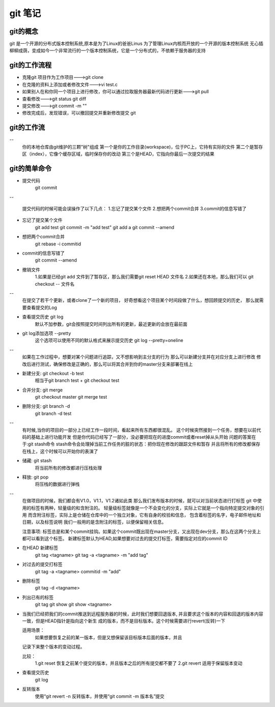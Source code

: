 git 笔记
===========
git的概念
------------
git 是一个开源的分布式版本控制系统,原本是为了Linux的爸爸Linus 为了管理Linux内核而开放的一个开源的版本控制系统
无心插柳柳成荫，变成如今一个非常流行的一个版本控制系统，它是一个分布式的，不依赖于服务器的支持

git的工作流程
--------------
- 克隆git 项目作为工作项目--->git clone
- 在克隆的资料上添加或者修改文件--->vi test.c
- 如果别人在和你同一个项目上进行修改，你可以通过拉取服务器最新代码进行更新--->git pull
- 查看修改--->git status git diff
- 提交修改--->git commit -m ""
- 修改完成后，发现错误，可以撤回提交并重新修改提交 git 

.. image:: git_work_step.png

git的工作流
--------------
-- 
	你的本地仓库由git维护的三颗"树"组成
	第一个是你的工作目录(workspace)，位于PC上，它持有实际的文件
	第二个是暂存区（index），它像个缓存区域，临时保存你的改动
	第三个是HEAD，它指向你最后一次提交的结果
.. image:: git_basic_knowledge.png

git的简单命令
--------------
- 提交代码
	git commit
-- 

	提交代码的时候可能会误操作了以下几点：
	1.忘记了提交某个文件
	2.想把两个commit合并
	3.commit的信息写错了

- 忘记了提交某个文件
	git add test
	git commit -m "add test"
	git add a
	git commit --amend

- 想把两个commit合并
	git rebase -i commitid

.. image:: git_amend_step1.png
.. image:: git_commit_amend_step2.png
.. image:: git_commit_amend_step3.png
.. image:: git_commit_git_commit_amend_check.png

- commit的信息写错了
	git commit --amend
.. image:: git_commit_amend_step2
.. image:: git_commit_amend_step3
.. image:: git_commit_amend_step

- 撤销文件
	1.如果是已经git add 文件到了暂存区，那么我们需要git reset HEAD 文件名
	2.如果还在本地，那么我们可以 git checkout -- 文件名
	
--
	在提交了若干个更新，或者clone了一个新的项目，
	好奇想看这个项目某个时间段做了什么，想回顾提交的历史，
	那么就需要查看提交的Log
	
- 查看提交历史 git log
	默认不加参数，git会按照提交时间列出所有的更新，最近更新的会放在最前面

- git log添加选项 --pretty
	这个选项可以使用不同的默认格式来展示提交历史
	git log --pretty=oneline	
.. image:: git_log_pretty_oneline.png		
	
-- 
	如果在工作过程中，想要对某个问题进行追踪，又不想影响到主分支的行为
	那么可以新建分支并在对应分支上进行修改
	修改后进行测试，确保修改是正确的，那么可以将其合并到你的master分支来部署在线上

- 新建分支: git checkout -b test
	相当于git branch test + git checkout test

- 合并分支: git merge 
	git checkout master git merge test

- 删除分支: git branch -d
	git branch -d test

--
	有时候,当你的项目的一部分上已经工作一段时间，看起来所有东西都很混乱。
	这个时候突然接到一个任务，想要在以前代码的基础上进行功能开发
	但是你代码已经写了一部分，没必要把现在的进度commit或者reset掉从头开始
	问题的答案在于:git stash命令
	stash命令会处理掉当前工作任务的脏的状态：把你现在修改的跟踪文件和暂存
	并且将所有的修改都保存在栈上，这个时候可以开始你的表演了

- 储藏: git stash
	将当前所有的修改都进行压栈处理
.. image:: git_stash.png
.. image:: git_stash_list.png
.. image:: git_status.png	
- 释放: git pop
	将压栈的数据进行弹栈
.. image:: git_stash_pop.png	

-- 
	在做项目的时候，我们都会有V1.0，V1.1，V1.2诸如此类
	那么我们发布版本的时候，就可以对当前状态进行打标签
	git 中使用的标签有两种，轻量级的和含附注的。
	轻量级标签就像是一个不会变化的分支，实际上它就是一个指向特定提交对象的引用
	而含附注标签，实际上是仓储在仓库中的一个独立对象，它有自身的校验和信息，
	包含着标签的名字，电子邮件地址和日期，以及标签说明
	我们一般用的是含附注的标签，以便保留相关信息。
	
	注意事项:
	标签总是和某个commit挂钩。如果这个commit既出现在master分支，又出现在dev分支，那么在这两个分支上都可以看到这个标签。
	新建标签默认为HEAD,如果想要对过去的提交打标签，需要指定对应的commit ID
	
- 在HEAD 新建标签
	git tag <tagname>
	git tag -a <tagname> -m "add tag"

- 对过去的提交打标签
	git tag -a <tagname> commitid -m "add"
	
- 删除标签
	git tag -d <tagname>

- 列出已有的标签
	git tag
	git show
	git show <tagname>
-
	
	当我们已经把我们的commit推送到远程服务器的时候，此时我们想要回退版本,
	并且要求这个版本的内容和回退的版本内容一致，但是HEAD指针是指向这个新生
	成的版本，而不是目标版本。这个时候需要进行revert(反转)一下
	
	适用场景：
		如果想要恢复之前的某一版本，但是又想保留该目标版本后面的版本，并且
	记录下来整个版本的变动过程。
	
	比较：
		1.git reset  恢复之前某个提交的版本，并且版本之后的所有提交都不要了
		2.git revert 适用于保留版本变动
	
- 查看提交历史
	git log
	
- 反转版本
	使用“git revert -n 反转版本，并使用“git commit -m 版本名”提交
	
.. image:: git_revert_step1.png
.. image:: git_revert_step2.png	